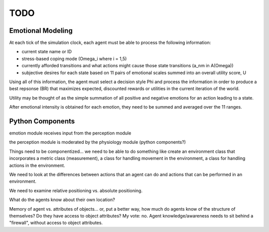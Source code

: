 ~~~~
TODO
~~~~


Emotional Modeling
==================

At each tick of the simulation clock, each agent must be able to process the
following information:

* current state name or ID

* stress-based coping mode (Omega_i where i = 1,5)

* currently afforded transitions and what actions might cause those state
  transitions (a_nm in A(Omega))

* subjective desires for each state based on 11 pairs of emotional scales
  summed into an overall utility score, U

Using all of this information, the agent must select a decision style Phi and
process the information in order to produce a best repsonse (BR) that maximizes
expected, discounted rewards or utilities in the current iteration of the world.

Utility may be thought of as the simple summation of all positive and negative
emotions for an action leading to a state.

After emotional intensity is obtained for each emotion, they need to be summed
and averaged over the 11 ranges.


Python Components
=================

emotion module receives input from the perception module

the perception module is moderated by the physiology module (python components?)

Things need to be componentized... we need to be able to do something like
create an environment class that incorporates a metric class (measurement), a
class for handling movement in the environment, a class for handling actions in
the environment.

We need to look at the differences between actions that an agent can do and
actions that can be performed in an environment.

We need to examine relative positioning vs. absolute positioning.

What do the agents know about their own location?

Memory of agent vs. attributes of objects... or, put a better way, how much do
agents know of the structure of themselves? Do they have access to object
attributes? My vote: no. Agent knowledge/awareness needs to sit behind a
"firewall", without access to object attributes.
